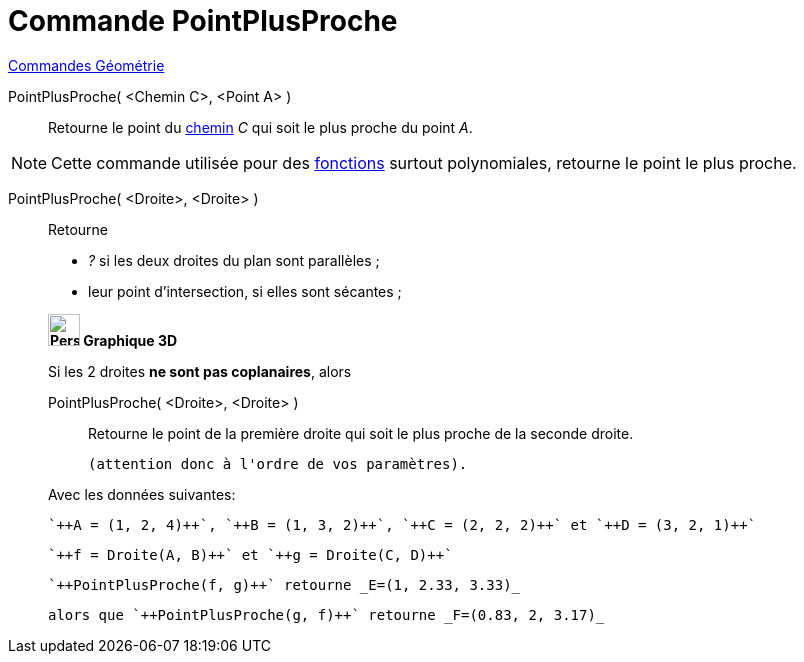 = Commande PointPlusProche
:page-en: commands/ClosestPoint
ifdef::env-github[:imagesdir: /fr/modules/ROOT/assets/images]

xref:commands/Commandes_Géométrie.adoc[Commandes Géométrie] 

PointPlusProche( <Chemin C>, <Point A> )::
  Retourne le point du xref:/Objets_géométriques.adoc[chemin] _C_ qui soit le plus proche du point _A_.

[NOTE]
====

Cette commande utilisée pour des xref:/Fonctions.adoc[fonctions] surtout polynomiales, retourne le point le
plus proche.

====

PointPlusProche( <Droite>, <Droite> )::
  Retourne

* _?_ si les deux droites du plan sont parallèles ;
* leur point d'intersection, si elles sont sécantes ;

____________________________________

*image:32px-Perspectives_algebra_3Dgraphics.svg.png[Perspectives algebra 3Dgraphics.svg,width=32,height=32] Graphique
3D*

Si les 2 droites *ne sont pas coplanaires*, alors 

PointPlusProche( <Droite>, <Droite> )::
  Retourne le point de la première droite qui soit le plus proche de la seconde droite.

  (attention donc à l'ordre de vos paramètres).

[EXAMPLE]
====

Avec les données suivantes:

 `++A = (1, 2, 4)++`, `++B = (1, 3, 2)++`, `++C = (2, 2, 2)++` et `++D = (3, 2, 1)++`

 `++f = Droite(A, B)++` et `++g = Droite(C, D)++`


 `++PointPlusProche(f, g)++` retourne _E=(1, 2.33, 3.33)_ 

 alors que `++PointPlusProche(g, f)++` retourne _F=(0.83, 2, 3.17)_

====


